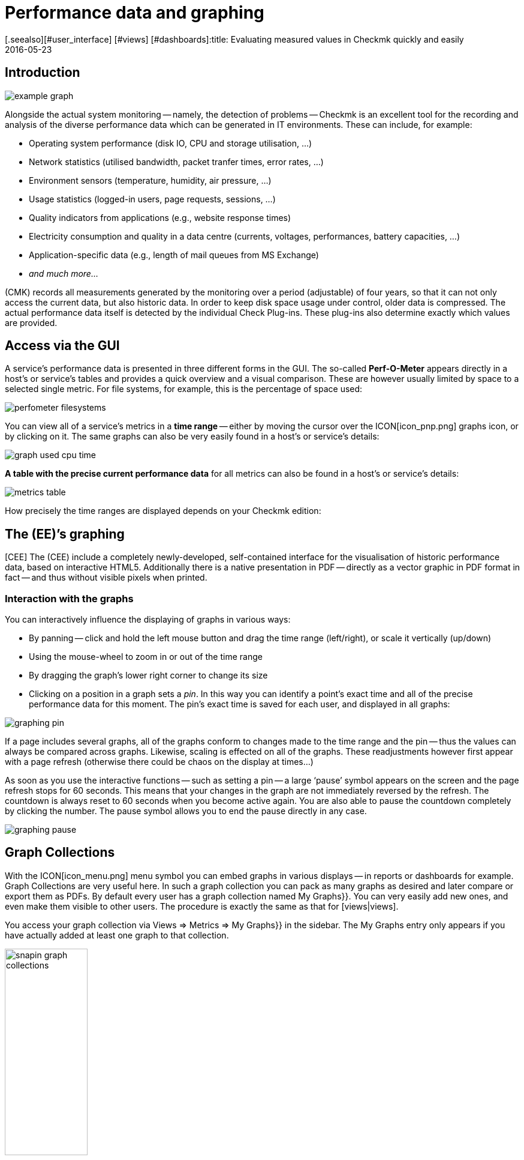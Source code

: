= Performance data and graphing
:revdate: 2016-05-23
[.seealso][#user_interface] [#views] [#dashboards]:title: Evaluating measured values in Checkmk quickly and easily
:description: Check_mk provides many comprehensive metrics to represent, combine and export. Important background knowledge can be found at the end of the article.


== Introduction

image::bilder/example_graph.png[]

Alongside the actual system monitoring -- namely, the detection of problems -- Checkmk is an excellent tool for the
recording and analysis of the diverse performance data which can be generated in
IT environments. These can include, for example:

* Operating system performance (disk IO, CPU and storage utilisation, ...)
* Network statistics (utilised bandwidth, packet tranfer times, error rates, ...)
* Environment sensors (temperature, humidity, air pressure, ...)
* Usage statistics (logged-in users, page requests, sessions, ...)
* Quality indicators from applications (e.g., website response times)
* Electricity consumption and quality in a data centre (currents, voltages, performances, battery capacities, ...)
* Application-specific data (e.g., length of mail queues from MS Exchange)
* _and much more..._

(CMK) records all measurements generated by the monitoring over
a period (adjustable) of four years, so that it can not only access the current
data, but also historic data. In order to keep disk space usage under control,
older data is compressed. The actual performance data itself is detected
by the individual Check Plug-ins. These plug-ins also determine exactly which values are
provided.


== Access via the GUI

A service’s performance data is presented in three different forms in the
GUI. The so-called *Perf-O-Meter* appears directly in a host’s or
service’s tables and provides a quick overview and a visual comparison. These are
however usually limited by space to a selected single metric. For file systems, for example,
this is the percentage of space used:

image::bilder/perfometer_filesystems.png[align=border]

You can view all of a service’s metrics in a *time range* -- either by moving
the cursor over the ICON[icon_pnp.png] graphs icon, or by clicking on it.  The
same graphs can also be very easily found in a host’s or service’s details:

image::bilder/graph_used_cpu_time.png[]

*A table with the precise current performance data* for all metrics can
also be found in a host’s or service’s details:

image::bilder/metrics_table.png[]

How precisely the time ranges are displayed depends on your Checkmk edition:


== The (EE)’s graphing

[CEE] The (CEE) include a completely
newly-developed, self-contained interface for the visualisation of historic
performance data, based on interactive HTML5. Additionally there is a native
presentation in PDF -- directly as a vector graphic in PDF format in fact -- and
thus without visible pixels when printed.


=== Interaction with the graphs

You can interactively influence the displaying of graphs in various ways:

* By panning -- click and hold the left mouse button and drag the time range (left/right), or scale it vertically (up/down)
* Using the mouse-wheel to zoom in or out of the time range
* By dragging the graph’s lower right corner to change its size
* Clicking on a position in a graph sets a _pin_. In this way you can identify a point’s exact time and all of the precise performance data for this moment. The pin’s exact time is saved for each user, and displayed in all graphs:

image::bilder/graphing_pin.png[]

If a page includes several graphs, all of the graphs conform to changes made to
the time range and the pin -- thus the values can always be compared across graphs.
Likewise, scaling is effected on all of the graphs. These readjustments however first appear with a
page refresh (otherwise there could be chaos on the display at times...)

As soon as you use the interactive functions -- such as setting a pin -- a
large ‘pause’ symbol appears on the screen and the page refresh stops for
60 seconds. This means that your changes in the graph are not immediately
reversed by the refresh. The countdown is always reset to 60 seconds when
you become active again. You are also able to pause the countdown completely
by clicking the number. The pause symbol allows you to end the pause directly in any case.

image::bilder/graphing_pause.png[]


[#graph_collections]
== Graph Collections

With the ICON[icon_menu.png] menu symbol you can embed graphs in various
displays -- in reports or dashboards for example. [.guihints]#Graph Collections# are very useful
here. In such a graph collection you can pack as many graphs as desired and
later compare or export them as PDFs. By default every user has a graph
collection named [.guihints]#My Graphs}}.# You can very easily add new ones, and even make
them visible to other users. The procedure is exactly the same as that for [views|views].

You access your graph collection via [.guihints]#Views => Metrics => My Graphs}}# 
in the sidebar. The [.guihints]#My Graphs# entry only appears if you have actually added
at least one graph to that collection.

image::bilder/snapin_graph_collections.png[align=center,width=40%]

The ICON[button_graph_collections.png] button opens the table listing
all of your graph collections, and enables you to add new ones, to modify existing ones, etc.


[#custom_graphs]
== Custom graphs

The (CEE) provide a graphic-editor with which you can create your own complete graphs with their
own calculation formulae. With this it is now also possible to combine values
*from different hosts and services into a single graph*.  You access the
custom graphs, e.g. via{{Views => EDIT}},# and then with the
ICON[button_custom_graphs.png] button.

An alternative method is via a service’s metrics table. Here a
ICON[icon_custom_graph.png] graphs icon is available for each metric -- so that you
can add the metric to a custom graph:

image::bilder/metrics_table.png[]

The following image shows a list of the custom graphs (here with only a single entry):

image::bilder/custom_graph_list.png[align=border]


There are four possible operations for every existing graph:

[cols=, ]
|===
<td width="5%">ICON[icon_new_custom_graph.png]</td><td>Creates a copy of this graph</td><td>ICON[icon_delete.png]</td><td>Deletes this graph</td><td>ICON[icon_edit.png]</td><td>Opens this graph’s *general characteristics*.
  Here, as well as the graph’s title, you can also define its
  visibility for other users. All of these function in exactly the same way as with
  [views|views]. Remember the online help ICON[icon_help.png] if you have
  questions regarding these settings.</tr>
<td>ICON[icon_custom_graph.png]</td><td>Here you can access the actual graph designer, in which the graph’s content can be modified.</td>|===

Note that every custom graph -- like the views -- has a unique ID. This ID
is addressed in reports and dashboards. If you later change a graph’s ID these
links will be broken. All graphs that are not [.guihints]#hidden# are displayed under
[.guihints]#Views => Metrics# in the sidebar.


=== The Graph Designer

image::bilder/custom_graphs.png[align=border]

The graph designer is divided into four sections:


=== Graph preview

Here you can see the graph exactly as it will be seen live. You can also use all
of its interactive functions.


=== Metrics list

Curves included in the graphs can be directly-edited here. Modifying a
curve’s title in this field is confirmed with the ‘Enter’ key. The [.guihints]#Style}}# 
defines how the values in graphs are displayed. Here are the possible options:

[cols=, ]
|===
<td>{{Line}}</td><td>The value will be drawn as a line</td><td>{{Area}}</td><td>The value will be drawn as an area. Be aware that
curves positioned higher in the list have priority over and could cover later
ones. If you wish to combine lines and areas, the areas should always be
positioned below the lines.</tr>
<td>{{Stacked Area}}</td><td>All curves with this style will be drawn as
areas and stacked according to their values (in effect added). The upper limit
of this stack therefore symbolises the sum of all of the curves in the
graph.</tr>
|===

The three further options -- [.guihints]#Mirrored Line}},# [.guihints]#Mirrored Area# and
[.guihints]#Mirrored Stacked# are similar, except that the curves are drawn downwards
from the zero line. This enables a style of graph such as generally used by
(CMK) in input/output graphs for the following:

image::bilder/graph_input_output.png[]

In the last column of the metrics table you can edit existing metrics. This
allows you to, e.g., simply clone ICON[button_clone.png] a curve and then just
substitute the old host name for a new one. The meanings of the individual fields will be
explained in the next section.


[#adding_metrics]
=== Adding metrics using the Metrics function

With the [.guihints]#Metrics# function you can add new metrics to graphs. As soon as you enter
a valid host name in the first field, the second field will be filled with a
list of the host’s services. Making a selection in this list will fill the third
field with a list of this service’s metrics. In the fourth and last field,
select the *consolidation function*. Here the options are [.guihints]#Minimum}},# 
[.guihints]#Maximum# and [.guihints]#Average}}.# These functions are used when the data stored
in the RRDs for the specified time range is already compressed. In a range
where, e.g., only one value per half hour is available, you can choose to plot
the minimum, maximum, or average original measured value for this time range.

image::bilder/graphing_metrics.png[]

In the same way, you can use the [.guihints]#scalar# function to display the values of
a service for (WARN), (CRIT), maximum and minimum as a horizontal line.

image::bilder/graphing_scalar.png[]

You can also add a *constant* to the graph. This will initially be drawn as
a horizontal line. Constants are sometimes required to generate calculation
formulae. More on this later.


=== Graph options

Here you can find options that affect complete graphs. [.guihints]#Unit# influences the
labelling of the axes and legends. It will be set automatically when the first
metric is added. Note that it is possible, but not advisable, to add two metrics
with differing units to a single graph.

With [.guihints]#Explicit vertical range# you can predefine a graph’s vertical axis. The
Y-axis is normally scaled so that all values in the chosen time range fit
exactly in the graph. If you create a graph for, e.g. percentage values, you can
choose to always display the values from 0 to 100. Note though, that users (and
you yourself) can in any case scale a graph using the mouse, making the positioning
ineffective.


[#calculation]
=== Calculating with formulae

The graph designer makes it possible for you to combine the individual curves
using calculations. The following example shows a graph with two curves: CPU
utilisation, for [.guihints]#User# and [.guihints]#System}}.# 

image::bilder/graphdesigner_ops_1.png[align=border]

Let’s assume that for this graph, you are only interested in the sum of the two
curves. For this you check the selection boxes for both curves. When this is
done, in the [.guihints]#Metrics# panel a new [.guihints]#Operation on selected metrics# line with its row of buttons
appears:

image::bilder/graphdesigner_ops_2.png[]

Clicking on [.guihints]#Sum# will combine both curves into a new curve. This new curve’s
colour will automatically be a mixture of the colours of the two input curves.  The new
curve will be titled [.guihints]#Sum of User, System}}.# The formula used for the
calculation will be shown in the [.guihints]#Formula# column. In addition a new
ICON[button_dissolve_operation.png] symbol will appear:

image::bilder/graphdesigner_ops_3.png[]

Clicking on ICON[button_dissolve_operation.png] works as an ‘undo’, with
which the original individual curves can again be displayed. Further tips for
calculation operations:

* It is sometimes sensible to include constants, e.g., to subtract a curve’s value from the number 100.
* Scalars can be used for calculations.
* The operations can be nested in any order.


== The PNP4Nagios graphic interface

[CRE] The graphing system in the (CRE) is generated by <a href="http://www.pnp4nagios.org">
PNP4Nagios von Jörg Linge</a> as a basis for the capturing and visualisation
of performance data. This is an independent project written in the PHP language
and which can also be used without Checkmk. It is popular mainly with users of
conventional Nagios-based monitoring systems. PNP4Nagios is integrated in the
(CMK) display via a frame and its colours have been matched to (CMK) as
well:

image::bilder/graphingpnp.png[]


=== Selecting a time range

You have various possibilities for choosing the time range to be displayed:

* Using the mouse you can select a range directly in a graph
* The ICON[pnp_zoom.png] magnifying glass opens a dialogue with buttons for scrolling and zooming
* The ICON[pnp_calendar.png] calendar enables the entry of dates and times
* In the [.guihints]#Timeranges# menu you can select from five standard time ranges (e.g. [.guihints]#One Month}})# 


=== The Basket

With the ICON[pnp_add.png] icon in your [.guihints]#Basket# you can ‘collect’ multiple
graphs for later simultaneous viewing via [.guihints]#My basket}}.# You can likewise
simultaneously view and more easily compare graphs from various hosts.


=== PDF export

The ICON[pnp_pdf.png] button allows the current display to be easily exported as a PDF.


[#graphing_api]
== Graphite, Grafana and InfluxDB

[CEE] When you install one of the (CEE), in addition to Checkmk’s own built-in graphing
you can also link external metrics data bases in parallel. The Checkmk Micro
Core can additionally send all performance data to a data base (from Version
VERSION[1.2.8] to multiple data bases) that supports the
<a href="http://graphite.wikidot.com/">Graphite</a> protocol. Alongside
Graphite itself, <a href="https://influxdata.com/">InfluxDB</a> for
example also has such an interface.

The connection is configured in [.guihints]#Global Settings# under
[.guihints]#Send metrics to Graphite / InfluxDB}}:# 

image::bilder/graphite.png[]

Alongside the obvious network information, here you can also optionally
configure a prefix to be appended to every host name in order to, for example,
force the use of explicite names. HOST.SERVICE.METRIK is used as the naming
schema for the metric export.

If a connection doesn’t function, diagnostic information can be found in the
instance’s `~/var/log/cmc.log` file. The following example shows the messages in the
case of an unsuccessful connection to a Graphite-Server:

./omd/sites/mysite/var/log/cmc.log

----2016-02-24 16:30:48 [5] Successfully initiated connection to Carbon/Graphite at 10.0.0.5:2003.
2016-02-24 16:32:57 [4] Connection to Carbon/Graphite at 10.0.0.5:2003 failed: Connection timed out
2016-02-24 16:32:57 [5] Closing connection to Carbon/Graphite at 10.0.0.5:2003
----

In such situations the core automatically makes repeated attempts to build the
connection. During the time the connection to Graphite is down, any performance data generated is not
buffered and is therefore lost. (or is only available in Checkmk’s
RRD-data base).


== Historical performance data in tables

=== What is this about?

(NEW) If you look at past performance data you are sometimes not interested in
the exact details of their progress over a time period. Just a rough summary may
be of more interest, e.g. _The average CPU consumption over the last 7
days_. The result in this example would simply be a number like _88%_.

This function is available since Version VERSION[1.6.0] of Checkmk.
In a table of hosts or services, you can add columns that represent the number,
average, maximum, or other summaries of a metric over a period of time.
This feature also enables you to create reports that sort by these columns,
e.g. display the list of those ESX-Hosts that had the lowest utilization in the
selected period.


=== Adding performance data to tables

To obtain such measured values, proceed as follows:

. Select or create a view to which you want to add the column.
. Add a column of the type [.guihints]#Services: Historic metrics}}.# 


==== Creating a view

First you need a view to which you want to add columns. This can be a view of
either _hosts_ or of _services_. For details on creating or editing
views, see the [views#edit|article on views].

In the following example I made a copy of the view [.guihints]#All hosts}},# and removed
the columns for the number of services in the different states.
So that the existing [.guihints]#All hosts# view will not be replaced by the new view,
I have given the (new) view's ID a new name.

image::bilder/historic_metrics_1.png[]


==== Adding columns

Now add a column of the type [.guihints]#Services: Historic metrics}}.# Since this is a
column of services, in the case of a host view you need the column type {{Joined
column# as the first selection, which enables the display of a service column
in a host table. With a service view, it is sufficient to add a new [.guihints]#Column}}.# 

Then select [.guihints]#Services: Historic metrics# as a new column.

image::bilder/historic_metrics_2.png[align=center,width=85%]

In [.guihints]#Metric name# select the name of the metric that is to be
historically-evaluated. If you are unsure of the metric's name, you can find
this in the service details at the entry [.guihints]#Service Metrics}}:# 

image::bilder/historic_metrics_4.png[align=border,center]

In my example I chose the metric [.guihints]#CPU utilization}},# which *also happens to
be* the same as the name of the service.

With [.guihints]#RRD consolition# it is best to choose the same value as that used below
in the [.guihints]#Aggregation function}},# since it would make little sense to calculate
things like 'the minimum of the maximum'.

The [.guihints]#Time range# is the time period in the past which you want to investigate.
In my example, I chose the last seven days, which is exactly 168 hours.

[.guihints]#Column title# is the name for the new column -- added to the headings shown
at the top of the table. I used `Util @ 7 days` in my example.
Please don't be surprised that a field with the name [.guihints]#Title# appears
later -- you will only see this if a [.guihints]#Joined column# is used here,
which always allows the specification of a title.
Just leave the second title blank.

After saving, you will now see a view with an added column that shows the
percentage of CPU usage over the past seven days.
Here is an example of the host view:

image::bilder/historic_metrics_3.png[]

*Notes*

* You can of course also add multiple columns in this way, e.g. for different metrics or different time periods.
* When specifying the service, note the exact spelling (including upper case/lower case).
* For hosts that do not have the relevant metric or service, the field simply remains empty.
* If you work with a table of services, you don't need [.guihints]#joined columns}}.# However, you can only display one service per host in each row.

[#rrds]
== Background, tuning, fault diagnosis

(CMK) stores all data in specially-developed data bases, the so-called
*RRDs* (*Round Robin Data bases*). Here the
<a href="http://www.rrdtool.org">RRDTool from Tobi Oetiker</a> can be used,
which is very popular and widely-used for open-source projects.

The RRDs offer important advantages for the storage of performance data in comparison to classic
SQL data bases:

* RRDs store data very compactly and efficiently.
* The space used per metric on the drive is static. RRDs can neither grow nor shrink. The required disk space can be planned well.
* The CPU and disk time per update is always the same. RRDs are (virtually) real-time capable, so that reorganisations can’t cause data jams.


=== Organisation of data in RRDs

By default Checkmk is configured so that the performance of every metric is
recorded over a *four year* time range. The base resolution used is one
minute. This makes sense as the check interval is preset at one minute, so
that precisely once per minute new data will be received from every service.

Obviously, storing one value per minute over a four-year period will require an
enormous amount of drive space (although the RRDs require only 8 bytes per
measured value). For this reason, over time the data is *compressed*. The
first compression is at 48 hours. From this time only one value will be stored
every five minutes. Further stages are after 10 days and 90 days:

[cols=, ]
|===
<th>Phase</th><th>Duration</th><th>Resolution</th><th>Measuring points</th><td>1</td><td>2 days</td><td>1 minute</td><td>2880</td><td>2</td><td>10 days</td><td>5 minutes</td><td>2880</td><td>3</td><td>90 days</td><td>30 minutes</td><td>4320</td><td>4</td><td>4 years</td><td>6 hours</td><td>5840</td>|===

The obvious question now is -- how best to consolidate five values meaningfully
into one? For this the *consolidation functions* -- *maximum*,
*minimum* and *average* are available.  What is meaningful in
practice depends on the application or point of view. If, for example, you wish
to monitor the temperature fluctuations in a processing centre over a four-year
period, the maximum temperature recorded is probably of most interest. For an
application’s access rates an average could be of more interest.

To achieve the maximum flexibility for later calculations, Checkmk’s RRDs are simply
preset to store *all three* values at once -- minimum, maximum _and_
average. For each compression level and consolidation function the RRD
includes a ‘ring’ style of storage -- a so-called RRA (Round Robin Archive). In
the standard structure there are 12 RRAs. The standard structure for Checkmk
therefore requires 384,952 bytes per metric. This number is derived from: 2880 + 2880 + 4320 + 5840
measurement points, times three consolidation functions,
times 8 bytes per measured value -- which gives a total of exactly 382,080
bytes. Adding the file header of 2872 bytes gives the final size of 384,952
bytes quoted above.

An interesting alternative schema would be, for exmple, to store one value per minute
for an entire year. This method would have a small advantage: the RRDs would at
all times have the optimal resolution, and could thereby dispense with
consolidation and, only generate _average_ value for example. Calculating 365 x
24 x 60 measurement points, times 8 bytes, the result is a total of almost
exactly 4 MB per metric. In this way although the RRDs have a tenfold storage
requirement, the *disk IO* is actually reduced! The reason is that it is no
longer necessary to store and update in twelve separate RRAs, instead only one
is needed.


=== Customising the RRD structure

[CEE] If the predefined storage scheme does not suit you, it can be altered via
the [wato_rules|configuration rules] (and even different versions per host
or service are possible). The required rules set can be most easily found
via the rules search -- thus {{WATO|Host & Service Parameters|Search for
rules sets# -- and once there simply enter [.guihints]#RRD}}.#  Here you will find the
rule [.guihints]#Configuration of RRD databases of services}}.# There is also a similar rule
for hosts, but hosts have performance data only in exceptional cases.
The image below shows the RRD rule with its default settings (from version VERSION[1.2.8]
these will be generated automatically when creating a new instance):

image::bilder/rrd_configuration.png[]

In the [.guihints]#Consolidation Functions# and [.guihints]#RRA Configuration# submenus you can
define and set the number and size of the compression phases ready for use by
consolidations. The [.guihints]#Step# field defines the resolution in seconds, and as a
rule it is 60 seconds (one minute). For services with a check interval of less than a
minute it can be sensible to set this number lower. Note however that the value
in the [.guihints]#Number of steps aggregated into one data point# field will no longer
represent minutes, but instead the time interval set in [.guihints]#Step}}.# 

[CEE] Every change to the RRD structure initially has an effect only on
*newly created* RRDs -- that is to say, on hosts or services
newly-incorporated into the monitoring. You can also allow Checkmk to
restructure existing RRDs. This is performed by the `cmk --convert-rrds`
command, with which the `-v` (verbose) option is always available.
(CMK) will then inspect all existing RRDs and restructure them as needed
into the defined target format:

[source,bash]
----
OM:cmk -v --convert-rrds
myserver012:
   Uptime (CMC).....converted, 376 KB -> 159 KB
   Filesystem / (CMC).....converted, 1873 KB -> 792 KB
   OMD slave apache (CMC).....converted, 14599 KB -> 6171 KB
   Memory (CMC).....converted, 14225 KB -> 6012 KB
   Filesystem /home/mk (CMC).....converted, 1873 KB -> 792 KB
   Interface 2 (CMC).....converted, 4119 KB -> 1741 KB
   CPU load (CMC).....converted, 1125 KB -> 475 KB
----

The command is intelligent enough to recognise RRDs that already have the
desired structure:

[source,bash]
----
OM:cmk -v --convert-rrds
myserver345:
   Uptime (CMC).....uptodate
   Filesystem / (CMC).....uptodate
   OMD slave apache (CMC).....uptodate
   Memory (CMC).....uptodate
   Filesystem /home/mk (CMC).....uptodate
   Interface 2 (CMC).....uptodate
   CPU load (CMC).....uptodate
----

If the new format has a higher resolution or extra consolidation functions, the
existing data will be interpolated as best it can be so that the RRDs will
contain the most meaningful values possible. It is however naturally obvious
that if, for example, instead of 2 days, you now require 5 days with values at
one minute intervals, then the accuracy of the existing data cannot be
retroactively increased.


[#rrdformat]
=== The RRD storage format

[CEE] The rule described above has a further setting: [.guihints]#RRD storage format}}.# 
With this you can choose between two methods that Checkmk can use when
creating RRDs. This setting has existed since version VERSION[1.2.8].
In this version the new [.guihints]#One RRD per host/service# format (Checkmk format,
or CMK format for short) was introduced.  By using this, all of a host’s or
service’s metrics will be packed into a single RRD.  This enables more
efficient writing of data on a drive, so that a complete set of metrics can
always be written in a single operation.  These metrics are then located in
neighbouring storage blocks, thereby reducing the number of blocks that must be
written to the disk.

Please note that the [.guihints]#One RRD per host/service# format is not supported by
PNP4Nagios. Checkmk instances created from version VERSION[1.2.8] of
the (CEE) automatically use the new format. Existing instances from earlier
versions retain the old PNP format. By applying a rule as shown in the rule set
above you can convert PNP format into the Checkmk format.  Here you will also
require the `cmk --convert-rrds` command:

[source,bash]
----
OM:cmk -v --convert-rrds
myhost123:
    Uptime PNP -> CMC..converted.
   WARNING: Dupliate RRDs for stable/Uptime. Use --delete-rrds for cleanup.
    OMD heute apache PNP -> CMC..converted.
   WARNING: Dupliate RRDs for stable/OMD heute apache. Use --delete-rrds for cleanup.
    fs_/home/mk PNP -> CMC..converted.
   WARNING: Dupliate RRDs for stable/fs_/home/mk. Use --delete-rrds for cleanup.
    OMD slave apache PNP -> CMC..converted.
   WARNING: Dupliate RRDs for stable/OMD slave apache. Use --delete-rrds for cleanup.
    Memory PNP -> CMC..converted.
...
----

You can see by the warning that Checkmk at first leaves the existing files
unaltered. This enables you, if in doubt, to return to this original data format, since
a conversion in the reverse direction is *not* possible. The
`--delete-rrds` option ensures that this copy is not created, or is
later deleted. You can easily perform the deletion later manually by again using the
command:

[source,bash]
----
OM:cmk -v --convert-rrds --delete-rrds
----


[#rrdcached]
=== The RRD cache daemon (rrdcached)

In order to (drastically) reduce the number of write accesses to a disk drive,
an auxilliary service can be used: the RRD cache daemon (rrdcached).  This is
one of the services started when an instance is started:

[source,bash]
----
OM:omd start
Starting mkeventd (builtin: syslog-udp)...OK
Starting Livestatus Proxy-Daemon...OK
Starting mknotifyd...OK
*Starting rrdcached...OK*
Starting Check_MK Micro Core...OK
Starting dedicated Apache for site stable...OK
Initializing Crontab...OK
----

All new performance data for the RRDs are sent from the ((EE)) core or from
the NPCD ((RE)) to the rrdcached. This does not write the data directly into
the RRDs, but rather holds it in main memory for later writing as a collection
to the respective RRD. In this way the number of write accesses to the disk
drive (or to the SAN!) are noticibly reduced.

So that no data is lost in the case of a restart the updates are additionally
written to journal log files. These are also write accesses, but as the data is
arranged sequentially, they generate little IO.

For the RRD cache daemon to be able to work efficiently, it needs a lot of main
memory. The amount required depends on the number of RRDs and on how long the
data should be cached. The latter can be defined in the
`etc/rrdcached.conf` data. The standard setting is to store for 7200
seconds (two hours) -- this value can be customised by the user -- plus a random
range of 0-1800 seconds (this maximum value is fixed). This randomised delay
per RRD averts ‘pulsed’ writing and ensures that IO is distributed regularly
over time:

.

----# Data is written to disk every TIMEOUT seconds. If this option is
# not specified the default interval of 300 seconds will be used.
*TIMEOUT=3600*

# rrdcached will delay writing of each RRD for a random
# number of seconds in the range [0,delay).  This will avoid too many
# writes being queued simultaneously.  This value should be no
# greater than the value specified in TIMEOUT.
*RANDOM_DELAY=1800*

# Every FLUSH_TIMEOUT seconds the entire cache is searched for old values
# which are written to disk. This only concerns files to which
# updates have stopped, so setting this to a high value, such as
# 3600 seconds, is acceptable in most cases.
*FLUSH_TIMEOUT=7200*
----

Activate an alteration to the settings in this file with:

[source,bash]
----
OM:omd restart rrdcached
Stopping rrdcached...waiting for termination....OK
Starting rrdcached...OK
----


=== Directories

Here is an overview of the most important files and indexes associated with
performance data and RRDS (all those related to the instance’s home index):

[cols=, ]
|===
<td class=tt>var/check_mk/rrd</td><td>RRDs in (CMK) format</td><td class=tt>var/pnp4nagios/perfdata</td><td>RRDs in the old format (PNP)</td><td class=tt>var/rrdcached</td><td>Journal log files of the RRD cache daemon</td><td class=tt>var/log/rrdcached.log</td><td>Log file of the RRD cache daemon</td><td class=tt>var/log/cmc.log</td><td>Log file of the (CMK) core (error messages from RRDs)</td><td class=tt>etc/pnp4nagios</td><td>Settings for PNP4Nagios ((CRE))</td><td class=tt>etc/rrdcached.conf</td><td>Settings for the RRD cache daemon</td>|===
